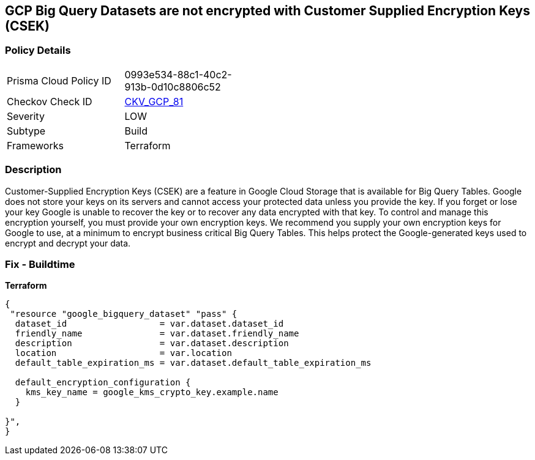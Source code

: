 == GCP Big Query Datasets are not encrypted with Customer Supplied Encryption Keys (CSEK)


=== Policy Details 

[width=45%]
[cols="1,1"]
|=== 
|Prisma Cloud Policy ID 
| 0993e534-88c1-40c2-913b-0d10c8806c52

|Checkov Check ID 
| https://github.com/bridgecrewio/checkov/tree/master/checkov/terraform/checks/resource/gcp/BigQueryDatasetEncryptedWithCMK.py[CKV_GCP_81]

|Severity
|LOW

|Subtype
|Build

|Frameworks
|Terraform

|=== 



=== Description 


Customer-Supplied Encryption Keys (CSEK) are a feature in Google Cloud Storage that is available for Big Query Tables.
Google does not store your keys on its servers and cannot access your protected data unless you provide the key.
If you forget or lose your key Google is unable to recover the key or to recover any data encrypted with that key.
To control and manage this encryption yourself, you must provide your own encryption keys.
We recommend you supply your own encryption keys for Google to use, at a minimum to encrypt business critical Big Query Tables.
This helps protect the Google-generated keys used to encrypt and decrypt your data.

=== Fix - Buildtime


*Terraform* 




[source,go]
----
{
 "resource "google_bigquery_dataset" "pass" {
  dataset_id                  = var.dataset.dataset_id
  friendly_name               = var.dataset.friendly_name
  description                 = var.dataset.description
  location                    = var.location
  default_table_expiration_ms = var.dataset.default_table_expiration_ms

  default_encryption_configuration {
    kms_key_name = google_kms_crypto_key.example.name
  }

}",
}
----

